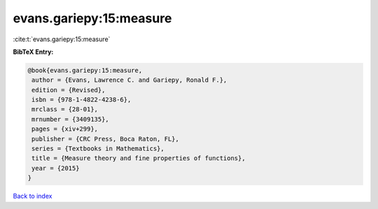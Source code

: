 evans.gariepy:15:measure
========================

:cite:t:`evans.gariepy:15:measure`

**BibTeX Entry:**

.. code-block:: bibtex

   @book{evans.gariepy:15:measure,
    author = {Evans, Lawrence C. and Gariepy, Ronald F.},
    edition = {Revised},
    isbn = {978-1-4822-4238-6},
    mrclass = {28-01},
    mrnumber = {3409135},
    pages = {xiv+299},
    publisher = {CRC Press, Boca Raton, FL},
    series = {Textbooks in Mathematics},
    title = {Measure theory and fine properties of functions},
    year = {2015}
   }

`Back to index <../By-Cite-Keys.html>`_
